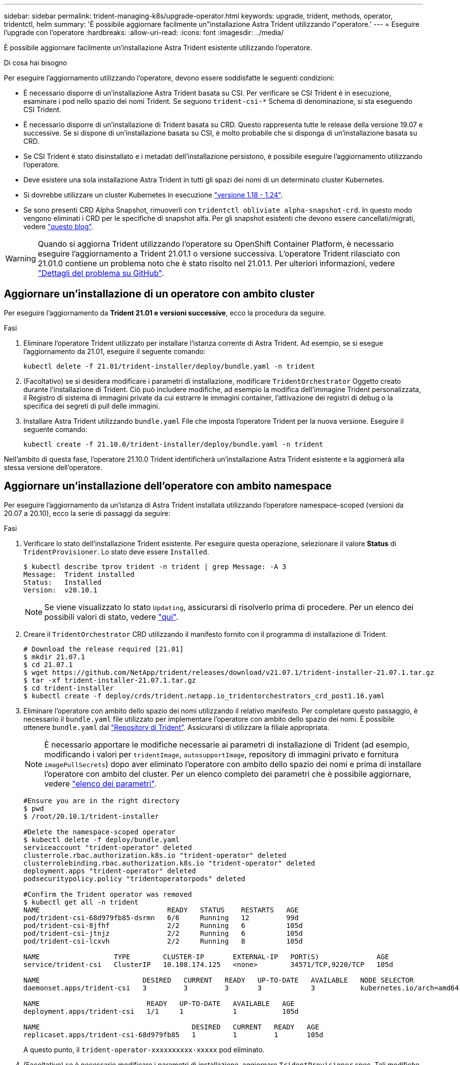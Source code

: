 ---
sidebar: sidebar 
permalink: trident-managing-k8s/upgrade-operator.html 
keywords: upgrade, trident, methods, operator, tridentctl, helm 
summary: 'È possibile aggiornare facilmente un"installazione Astra Trident utilizzando l"operatore.' 
---
= Eseguire l'upgrade con l'operatore
:hardbreaks:
:allow-uri-read: 
:icons: font
:imagesdir: ../media/


È possibile aggiornare facilmente un'installazione Astra Trident esistente utilizzando l'operatore.

.Di cosa hai bisogno
Per eseguire l'aggiornamento utilizzando l'operatore, devono essere soddisfatte le seguenti condizioni:

* È necessario disporre di un'installazione Astra Trident basata su CSI. Per verificare se CSI Trident è in esecuzione, esaminare i pod nello spazio dei nomi Trident. Se seguono `trident-csi-*` Schema di denominazione, si sta eseguendo CSI Trident.
* È necessario disporre di un'installazione di Trident basata su CRD. Questo rappresenta tutte le release della versione 19.07 e successive. Se si dispone di un'installazione basata su CSI, è molto probabile che si disponga di un'installazione basata su CRD.
* Se CSI Trident è stato disinstallato e i metadati dell'installazione persistono, è possibile eseguire l'aggiornamento utilizzando l'operatore.
* Deve esistere una sola installazione Astra Trident in tutti gli spazi dei nomi di un determinato cluster Kubernetes.
* Si dovrebbe utilizzare un cluster Kubernetes in esecuzione  link:../trident-get-started/requirements.html["versione 1.18 - 1.24"^].
* Se sono presenti CRD Alpha Snapshot, rimuoverli con `tridentctl obliviate alpha-snapshot-crd`. In questo modo vengono eliminati i CRD per le specifiche di snapshot alfa. Per gli snapshot esistenti che devono essere cancellati/migrati, vedere https://netapp.io/2020/01/30/alpha-to-beta-snapshots/["questo blog"^].



WARNING: Quando si aggiorna Trident utilizzando l'operatore su OpenShift Container Platform, è necessario eseguire l'aggiornamento a Trident 21.01.1 o versione successiva. L'operatore Trident rilasciato con 21.01.0 contiene un problema noto che è stato risolto nel 21.01.1. Per ulteriori informazioni, vedere https://github.com/NetApp/trident/issues/517["Dettagli del problema su GitHub"^].



== Aggiornare un'installazione di un operatore con ambito cluster

Per eseguire l'aggiornamento da *Trident 21.01 e versioni successive*, ecco la procedura da seguire.

.Fasi
. Eliminare l'operatore Trident utilizzato per installare l'istanza corrente di Astra Trident. Ad esempio, se si esegue l'aggiornamento da 21.01, eseguire il seguente comando:
+
[listing]
----
kubectl delete -f 21.01/trident-installer/deploy/bundle.yaml -n trident
----
. (Facoltativo) se si desidera modificare i parametri di installazione, modificare `TridentOrchestrator` Oggetto creato durante l'installazione di Trident. Ciò può includere modifiche, ad esempio la modifica dell'immagine Trident personalizzata, il Registro di sistema di immagini private da cui estrarre le immagini container, l'attivazione dei registri di debug o la specifica dei segreti di pull delle immagini.
. Installare Astra Trident utilizzando `bundle.yaml` File che imposta l'operatore Trident per la nuova versione. Eseguire il seguente comando:
+
[listing]
----
kubectl create -f 21.10.0/trident-installer/deploy/bundle.yaml -n trident
----


Nell'ambito di questa fase, l'operatore 21.10.0 Trident identificherà un'installazione Astra Trident esistente e la aggiornerà alla stessa versione dell'operatore.



== Aggiornare un'installazione dell'operatore con ambito namespace

Per eseguire l'aggiornamento da un'istanza di Astra Trident installata utilizzando l'operatore namespace-scoped (versioni da 20.07 a 20.10), ecco la serie di passaggi da seguire:

.Fasi
. Verificare lo stato dell'installazione Trident esistente. Per eseguire questa operazione, selezionare il valore *Status* di  `TridentProvisioner`. Lo stato deve essere `Installed`.
+
[listing]
----
$ kubectl describe tprov trident -n trident | grep Message: -A 3
Message:  Trident installed
Status:   Installed
Version:  v20.10.1
----
+

NOTE: Se viene visualizzato lo stato `Updating`, assicurarsi di risolverlo prima di procedere. Per un elenco dei possibili valori di stato, vedere link:../kubernetes-deploy-operator.html["qui"^].

. Creare il `TridentOrchestrator` CRD utilizzando il manifesto fornito con il programma di installazione di Trident.
+
[listing]
----
# Download the release required [21.01]
$ mkdir 21.07.1
$ cd 21.07.1
$ wget https://github.com/NetApp/trident/releases/download/v21.07.1/trident-installer-21.07.1.tar.gz
$ tar -xf trident-installer-21.07.1.tar.gz
$ cd trident-installer
$ kubectl create -f deploy/crds/trident.netapp.io_tridentorchestrators_crd_post1.16.yaml
----
. Eliminare l'operatore con ambito dello spazio dei nomi utilizzando il relativo manifesto. Per completare questo passaggio, è necessario il `bundle.yaml` file utilizzato per implementare l'operatore con ambito dello spazio dei nomi. È possibile ottenere `bundle.yaml` dal https://github.com/NetApp/trident/blob/stable/v20.10/deploy/bundle.yaml["Repository di Trident"^]. Assicurarsi di utilizzare la filiale appropriata.
+

NOTE: È necessario apportare le modifiche necessarie ai parametri di installazione di Trident (ad esempio, modificando i valori per `tridentImage`, `autosupportImage`, repository di immagini privato e fornitura `imagePullSecrets`) dopo aver eliminato l'operatore con ambito dello spazio dei nomi e prima di installare l'operatore con ambito del cluster. Per un elenco completo dei parametri che è possibile aggiornare, vedere link:../kubernetes-customize-deploy.html["elenco dei parametri"].

+
[listing]
----
#Ensure you are in the right directory
$ pwd
$ /root/20.10.1/trident-installer

#Delete the namespace-scoped operator
$ kubectl delete -f deploy/bundle.yaml
serviceaccount "trident-operator" deleted
clusterrole.rbac.authorization.k8s.io "trident-operator" deleted
clusterrolebinding.rbac.authorization.k8s.io "trident-operator" deleted
deployment.apps "trident-operator" deleted
podsecuritypolicy.policy "tridentoperatorpods" deleted

#Confirm the Trident operator was removed
$ kubectl get all -n trident
NAME                               READY   STATUS    RESTARTS   AGE
pod/trident-csi-68d979fb85-dsrmn   6/6     Running   12         99d
pod/trident-csi-8jfhf              2/2     Running   6          105d
pod/trident-csi-jtnjz              2/2     Running   6          105d
pod/trident-csi-lcxvh              2/2     Running   8          105d

NAME                  TYPE        CLUSTER-IP       EXTERNAL-IP   PORT(S)              AGE
service/trident-csi   ClusterIP   10.108.174.125   <none>        34571/TCP,9220/TCP   105d

NAME                         DESIRED   CURRENT   READY   UP-TO-DATE   AVAILABLE   NODE SELECTOR                                     AGE
daemonset.apps/trident-csi   3         3         3       3            3           kubernetes.io/arch=amd64,kubernetes.io/os=linux   105d

NAME                          READY   UP-TO-DATE   AVAILABLE   AGE
deployment.apps/trident-csi   1/1     1            1           105d

NAME                                     DESIRED   CURRENT   READY   AGE
replicaset.apps/trident-csi-68d979fb85   1         1         1       105d
----
+
A questo punto, il `trident-operator-xxxxxxxxxx-xxxxx` pod eliminato.

. (Facoltativo) se è necessario modificare i parametri di installazione, aggiornare `TridentProvisioner` spec. Tali modifiche potrebbero essere apportate, ad esempio, alla modifica del Registro di sistema dell'immagine privata per estrarre le immagini container, abilitare i registri di debug o specificare i segreti di pull delle immagini.
+
[listing]
----
$  kubectl patch tprov <trident-provisioner-name> -n <trident-namespace> --type=merge -p '{"spec":{"debug":true}}'
----
. Installare l'operatore cluster-scoped.
+

NOTE: L'installazione dell'operatore con ambito cluster avvia la migrazione di `TridentProvisioner` oggetti a. `TridentOrchestrator` oggetti, elimina `TridentProvisioner` oggetti e il `tridentprovisioner` CRD e aggiorna Astra Trident alla versione dell'operatore cluster-scoped in uso. Nell'esempio seguente, Trident viene aggiornato alla versione 21.07.1.

+

IMPORTANT: L'aggiornamento di Astra Trident utilizzando l'operatore con ambito cluster comporta la migrazione di `tridentProvisioner` a un `tridentOrchestrator` oggetto con lo stesso nome. Questo viene gestito automaticamente dall'operatore. Nell'aggiornamento verrà installato anche Astra Trident nello stesso namespace di prima.

+
[listing]
----
#Ensure you are in the correct directory
$ pwd
$ /root/21.07.1/trident-installer

#Install the cluster-scoped operator in the **same namespace**
$ kubectl create -f deploy/bundle.yaml
serviceaccount/trident-operator created
clusterrole.rbac.authorization.k8s.io/trident-operator created
clusterrolebinding.rbac.authorization.k8s.io/trident-operator created
deployment.apps/trident-operator created
podsecuritypolicy.policy/tridentoperatorpods created

#All tridentProvisioners will be removed, including the CRD itself
$ kubectl get tprov -n trident
Error from server (NotFound): Unable to list "trident.netapp.io/v1, Resource=tridentprovisioners": the server could not find the requested resource (get tridentprovisioners.trident.netapp.io)

#tridentProvisioners are replaced by tridentOrchestrator
$ kubectl get torc
NAME      AGE
trident   13s

#Examine Trident pods in the namespace
$ kubectl get pods -n trident
NAME                                READY   STATUS    RESTARTS   AGE
trident-csi-79df798bdc-m79dc        6/6     Running   0          1m41s
trident-csi-xrst8                   2/2     Running   0          1m41s
trident-operator-5574dbbc68-nthjv   1/1     Running   0          1m52s

#Confirm Trident has been updated to the desired version
$ kubectl describe torc trident | grep Message -A 3
Message:                Trident installed
Namespace:              trident
Status:                 Installed
Version:                v21.07.1
----




== Aggiornare un'installazione basata su Helm

Per aggiornare un'installazione basata su Helm, procedere come segue.

.Fasi
. Scarica l'ultima release di Astra Trident.
. Utilizzare `helm upgrade` comando. Vedere il seguente esempio:
+
[listing]
----
$ helm upgrade <name> trident-operator-21.07.1.tgz
----
+
dove `trident-operator-21.07.1.tgz` indica la versione alla quale si desidera eseguire l'aggiornamento.

. Eseguire `helm list` per verificare che la versione del grafico e dell'applicazione sia stata aggiornata.



NOTE: Per passare i dati di configurazione durante l'aggiornamento, utilizzare `--set`.

Ad esempio, per modificare il valore predefinito di `tridentDebug`, eseguire il seguente comando:

[listing]
----
$ helm upgrade <name> trident-operator-21.07.1-custom.tgz --set tridentDebug=true
----
Se corri `$ tridentctl logs`, vengono visualizzati i messaggi di debug.


NOTE: Se si impostano opzioni non predefinite durante l'installazione iniziale, assicurarsi che le opzioni siano incluse nel comando di aggiornamento, altrimenti i valori verranno ripristinati ai valori predefiniti.



== Aggiornamento da un'installazione non eseguita dall'operatore

Se si dispone di un'istanza di CSI Trident che soddisfa i prerequisiti elencati in precedenza, è possibile eseguire l'aggiornamento all'ultima versione dell'operatore Trident.

.Fasi
. Scarica l'ultima release di Astra Trident.
+
[listing]
----
# Download the release required [21.07.1]
$ mkdir 21.07.1
$ cd 21.07.1
$ wget https://github.com/NetApp/trident/releases/download/v21.07.1/trident-installer-21.07.1.tar.gz
$ tar -xf trident-installer-21.07.1.tar.gz
$ cd trident-installer
----
. Creare il `tridentorchestrator` CRD dal manifesto.
+
[listing]
----
$ kubectl create -f deploy/crds/trident.netapp.io_tridentorchestrators_crd_post1.16.yaml
----
. Implementare l'operatore.
+
[listing]
----
#Install the cluster-scoped operator in the **same namespace**
$ kubectl create -f deploy/bundle.yaml
serviceaccount/trident-operator created
clusterrole.rbac.authorization.k8s.io/trident-operator created
clusterrolebinding.rbac.authorization.k8s.io/trident-operator created
deployment.apps/trident-operator created
podsecuritypolicy.policy/tridentoperatorpods created

#Examine the pods in the Trident namespace
NAME                                READY   STATUS    RESTARTS   AGE
trident-csi-79df798bdc-m79dc        6/6     Running   0          150d
trident-csi-xrst8                   2/2     Running   0          150d
trident-operator-5574dbbc68-nthjv   1/1     Running   0          1m30s
----
. Creare un `TridentOrchestrator` CR per l'installazione di Astra Trident.
+
[listing]
----
#Create a tridentOrchestrator to initate a Trident install
$ cat deploy/crds/tridentorchestrator_cr.yaml
apiVersion: trident.netapp.io/v1
kind: TridentOrchestrator
metadata:
  name: trident
spec:
  debug: true
  namespace: trident

$ kubectl create -f deploy/crds/tridentorchestrator_cr.yaml

#Examine the pods in the Trident namespace
NAME                                READY   STATUS    RESTARTS   AGE
trident-csi-79df798bdc-m79dc        6/6     Running   0          1m
trident-csi-xrst8                   2/2     Running   0          1m
trident-operator-5574dbbc68-nthjv   1/1     Running   0          5m41s

#Confirm Trident was upgraded to the desired version
$ kubectl describe torc trident | grep Message -A 3
Message:                Trident installed
Namespace:              trident
Status:                 Installed
Version:                v21.07.1
----


I backend e i PVC esistenti sono automaticamente disponibili.
